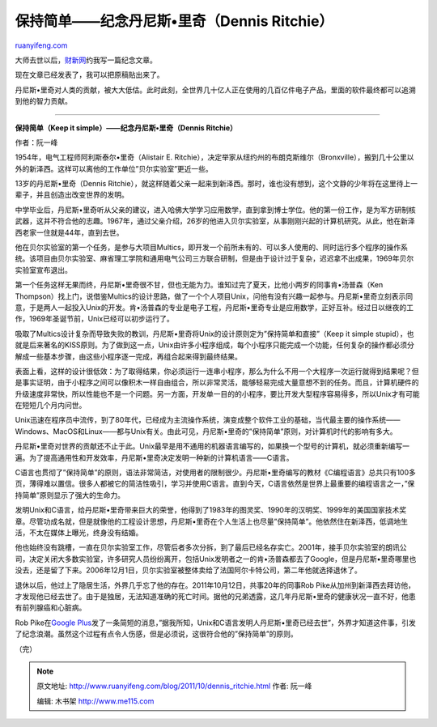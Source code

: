 .. _201110_dennis_ritchie:

保持简单——纪念丹尼斯•里奇（Dennis Ritchie）
==============================================================

`ruanyifeng.com <http://www.ruanyifeng.com/blog/2011/10/dennis_ritchie.html>`__

大师去世以后，\ `财新网 <http://www.caixin.cn/>`__\ 约我写一篇纪念文章。

现在文章已经发表了，我可以把原稿贴出来了。

丹尼斯•里奇对人类的贡献，被大大低估。此时此刻，全世界几十亿人正在使用的几百亿件电子产品，里面的软件最终都可以追溯到他的智力贡献。


==========================================

**保持简单（Keep it simple）——纪念丹尼斯•里奇（Dennis Ritchie）**

作者：阮一峰

1954年，电气工程师阿利斯泰尔•里奇（Alistair E.
Ritchie），决定举家从纽约州的布朗克斯维尔（Bronxville），搬到几十公里以外的新泽西。这样可以离他的工作单位”贝尔实验室”更近一些。

13岁的丹尼斯•里奇（Dennis
Ritchie），就这样随着父亲一起来到新泽西。那时，谁也没有想到，这个文静的少年将在这里待上一辈子，并且创造出改变世界的发明。

中学毕业后，丹尼斯•里奇听从父亲的建议，进入哈佛大学学习应用数学，直到拿到博士学位。他的第一份工作，是为军方研制核武器，这并不符合他的志趣。1967年，通过父亲介绍，26岁的他进入贝尔实验室，从事刚刚兴起的计算机研究。从此，他在新泽西老家一住就是44年，直到去世。

他在贝尔实验室的第一个任务，是参与大项目Multics，即开发一个前所未有的、可以多人使用的、同时运行多个程序的操作系统。该项目由贝尔实验室、麻省理工学院和通用电气公司三方联合研制，但是由于设计过于复杂，迟迟拿不出成果，1969年贝尔实验室宣布退出。

第一个任务这样无果而终，丹尼斯•里奇很不甘，但也无能为力。谁知过完了夏天，比他小两岁的同事肯•汤普森（Ken
Thompson）找上门，说借鉴Multics的设计思路，做了一个个人项目Unix，问他有没有兴趣一起参与。丹尼斯•里奇立刻表示同意，于是两人一起投入Unix的开发。肯•汤普森的专业是电子工程，丹尼斯•里奇专业是应用数学，正好互补。经过日以继夜的工作，1969年圣诞节前，Unix已经可以初步运行了。

吸取了Multics设计复杂而导致失败的教训，丹尼斯•里奇将Unix的设计原则定为”保持简单和直接”（Keep
it simple
stupid），也就是后来著名的KISS原则。为了做到这一点，Unix由许多小程序组成，每个小程序只能完成一个功能，任何复杂的操作都必须分解成一些基本步骤，由这些小程序逐一完成，再组合起来得到最终结果。

表面上看，这样的设计很低效：为了取得结果，你必须运行一连串小程序，那么为什么不用一个大程序一次运行就得到结果呢？但是事实证明，由于小程序之间可以像积木一样自由组合，所以非常灵活，能够轻易完成大量意想不到的任务。而且，计算机硬件的升级速度非常快，所以性能也不是一个问题。另一方面，开发单一目的的小程序，要比开发大型程序容易得多，所以Unix才有可能在短短几个月内问世。

Unix迅速在程序员中流传，到了80年代，已经成为主流操作系统，演变成整个软件工业的基础，当代最主要的操作系统——Windows、MacOS和Linux——都与Unix有关。由此可见，丹尼斯•里奇的”保持简单”原则，对计算机时代的影响有多大。

丹尼斯•里奇对世界的贡献还不止于此。Unix最早是用不通用的机器语言编写的，如果换一个型号的计算机，就必须重新编写一遍。为了提高通用性和开发效率，丹尼斯•里奇决定发明一种新的计算机语言——C语言。

C语言也贯彻了”保持简单”的原则，语法非常简洁，对使用者的限制很少。丹尼斯•里奇编写的教材《C编程语言》总共只有100多页，薄得难以置信。很多人都被它的简洁性吸引，学习并使用C语言。直到今天，C语言依然是世界上最重要的编程语言之一，”保持简单”原则显示了强大的生命力。

发明Unix和C语言，给丹尼斯•里奇带来巨大的荣誉，他得到了1983年的图灵奖、1990年的汉明奖、1999年的美国国家技术奖章。尽管功成名就，但是就像他的工程设计思想，丹尼斯•里奇在个人生活上也尽量”保持简单”。他依然住在新泽西，低调地生活，不太在媒体上曝光，终身没有结婚。

他也始终没有跳槽，一直在贝尔实验室工作，尽管后者多次分拆，到了最后已经名存实亡。2001年，接手贝尔实验室的朗讯公司，决定关闭大多数实验室，许多研究人员纷纷离开，包括Unix发明者之一的肯•汤普森都去了Google，但是丹尼斯•里奇哪里也没去，还是留了下来。2006年12月1日，贝尔实验室被整体卖给了法国阿尔卡特公司，第二年他就选择退休了。

退休以后，他过上了隐居生活，外界几乎忘了他的存在。2011年10月12日，共事20年的同事Rob
Pike从加州到新泽西去拜访他，才发现他已经去世了。由于是独居，无法知道准确的死亡时间。据他的兄弟透露，这几年丹尼斯•里奇的健康状况一直不好，他患有前列腺癌和心脏病。

Rob Pike在\ `Google
Plus <https://plus.google.com/u/2/101960720994009339267/posts/ENuEDDYfvKP?hl=en>`__\ 发了一条简短的消息，”据我所知，Unix和C语言发明人丹尼斯•里奇已经去世”，外界才知道这件事，引发了纪念浪潮。虽然这个过程有点令人伤感，但是必须说，这很符合他的”保持简单”的原则。

| （完）

.. note::
    原文地址: http://www.ruanyifeng.com/blog/2011/10/dennis_ritchie.html 
    作者: 阮一峰 

    编辑: 木书架 http://www.me115.com